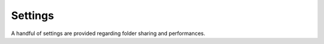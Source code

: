 Settings
========

A handful of settings are provided regarding folder sharing and performances.

.. glossary::

   Folder Sharing
      When active, the content of the :ref:`folders` are shared among all :ref:`Users`. When
      inactive, each user has his own library. It's a all-or-nothing configuration: either all
      folders are shared, or none of them. There is no possibility to choose which folders are
      shared and which aren't.

      It is advised to active the setting when all :ref:`Users` access the same music library to
      avoid duplicated information in the database.

      User-specific data such as favorites, ratings or followed artists remains user-specific
      whatever the configuration.

      *Default: Inactive (user specific)*

   Scheduled Actions
      Several processes are run in the background, called :ref:`crons`. Their purpose is to update
      the data without any user intervention. 4 actions can be deactivated thanks to this option:

      * Folder scanning: scan the folders for new content (every 3 hours)
      * Artists image cache: resize the artist images to speed up the view loading
      * Albums image cache: resize the album images to speed up the view loading
      * Events cache: fetch the events of the followed artists
      * LastFM cache: prefetch the artist information on LastFM to speed up the artist view loading

      Deactivate this option if you have limited resources.

      *Default: Active*

   Default Views
      The albums and artists are available as a :term:`Kanban` or :term:`Tree` views. The Kanban
      view is a bit nicer but also slower to load (because of the thumbnails). This options allows
      you to choose which is the default view used when accessing albums or artists.

      *Default: Kanban, with thumbnails*

   Artists and Events Info
      If the artists and events information has not been fetched yet or outdated (112 days for
      LastFM, 182 days for Spotify and 14 days for events) it is automatically fetched. When
      deactivated, the user must update the information manually. It can be done 'Update Artist
      Info' and 'Update Events Info' in the 'Action' menu.

      *Default: Fetched automatically*

   Disable Transcoding
      In case of a system with limited resources (e.g. Raspberry Pi), transcoding shows poor
      performances. Therefore, it might be useful to completely deactivate the transcoding feature
      in the whole application.

      When activated, the transcoding is deactivated whatever the configuration of the playlist or
      the third-party Subsonic app. It means that it overrides the :term:`Audio Mode` as well as the
      :term:`Subsonic API Format` options.

      Only in :ref:`debug_mode`.

      *Default: False*

   Subsonic API Format
      A regular Subsonic server converts the tracks to the MP3 format only. However, most modern
      mobile applications can handle other formats such as Ogg or Opus. The setting gives the
      possibility to choose the format used when connecting through the Subsonic API.

      Note that it is strongly recommended to keep the default value. Changing it might lead to
      unexpected behaviors of your mobile application.

      Only in :ref:`debug_mode`.

      *Default: mp3*
